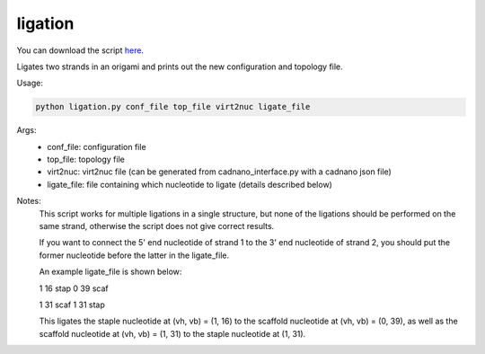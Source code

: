 .. oxDNA_UTILS documentation master file, created by
   sphinx-quickstart on Fri Nov 22 08:42:20 2019.
   You can adapt this file completely to your liking, but it should at least
   contain the root `toctree` directive.

ligation
=======================================

You can download the script `here <https://github.com/mckwxp/oxDNA_UTILS/tree/master/new_scripts>`_.

Ligates two strands in an origami and prints out the new configuration and topology file.

Usage:

.. code:: python

   python ligation.py conf_file top_file virt2nuc ligate_file

Args:
    - conf_file: configuration file
    - top_file: topology file
    - virt2nuc: virt2nuc file (can be generated from cadnano_interface.py with a cadnano json file)
    - ligate_file: file containing which nucleotide to ligate (details described below)

Notes:
    This script works for multiple ligations in a single structure, but none of the ligations should be performed on the same strand, otherwise the script does not give correct results.

    If you want to connect the 5' end nucleotide of strand 1 to the 3' end nucleotide of strand 2, you should put the former nucleotide before the latter in the ligate_file.

    An example ligate_file is shown below:

    1 16 stap 0 39 scaf

    1 31 scaf 1 31 stap

    This ligates the staple nucleotide at (vh, vb) = (1, 16) to the scaffold nucleotide at (vh, vb) = (0, 39), as well as the scaffold nucleotide at (vh, vb) = (1, 31) to the staple nucleotide at (1, 31). 

